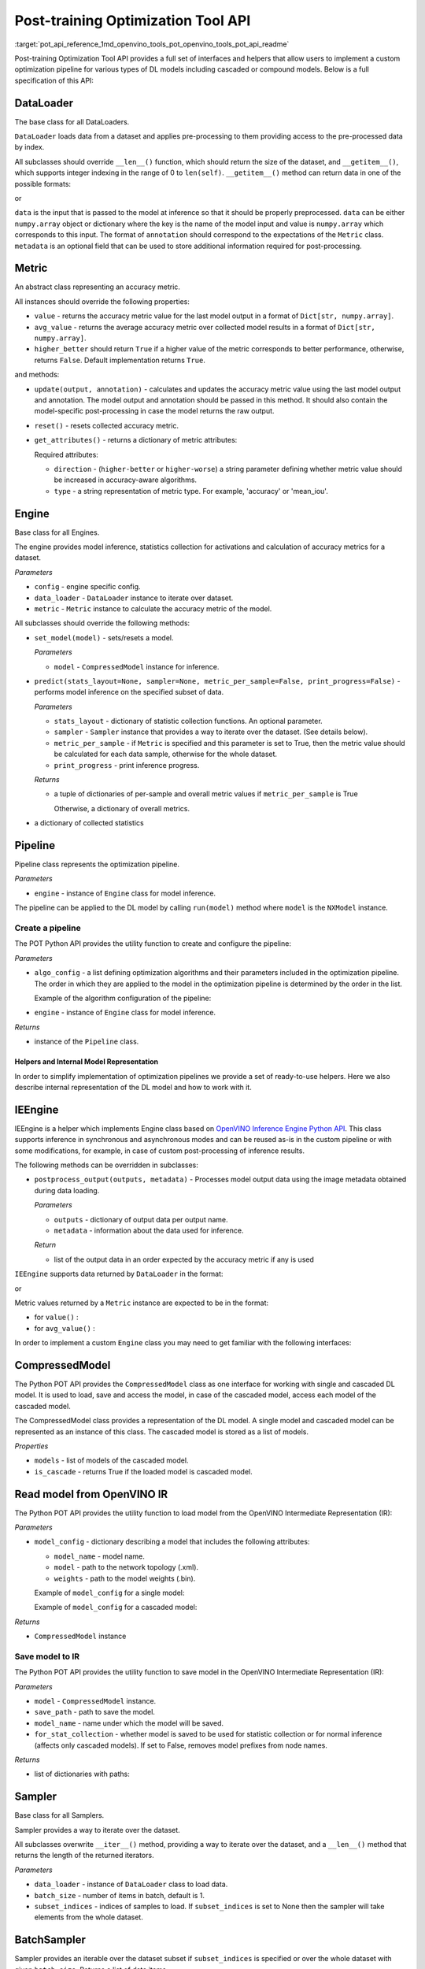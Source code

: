 .. index:: pair: page; API Reference
.. _pot_api_reference:

.. meta::
   :description: Post-training Optimization Tool API includes interfaces and 
                 helpers that enable optimization pipeline for models 
                 including cascaded or compound models.
   :keywords: Post-training Optimization Tool, Post-training Optimization Tool API,
              POT, POT API, optimization pipeline, cascaded models, compound models,
              DefaultQuantization, default quantization, quantizing models, 
              OpenVINO Inference Engine Python API, IEEngine, POT Python API,
              OpenVINO IR, OpenVINO Intermediate Representation, IR, Sampler,
              BatchSampler, inference, inference model


Post-training Optimization Tool API
===================================

:target:`pot_api_reference_1md_openvino_tools_pot_openvino_tools_pot_api_readme` 

Post-training Optimization Tool API provides a full set of interfaces and helpers 
that allow users to implement a custom optimization pipeline for various types 
of DL models including cascaded or compound models. Below is a full specification 
of this API:

DataLoader
----------

.. ref-code-block:: cpp

	class openvino.tools.pot.DataLoader(config)

The base class for all DataLoaders.

``DataLoader`` loads data from a dataset and applies pre-processing to them 
providing access to the pre-processed data by index.

All subclasses should override ``__len__()`` function, which should return the 
size of the dataset, and ``__getitem__()``, which supports integer indexing in 
the range of 0 to ``len(self)``. ``__getitem__()`` method can return data in 
one of the possible formats:

.. ref-code-block:: cpp

   (data, annotation)

or

.. ref-code-block:: cpp

   (data, annotation, metadata)

``data`` is the input that is passed to the model at inference so that it 
should be properly preprocessed. ``data`` can be either ``numpy.array`` object 
or dictionary where the key is the name of the model input and value is 
``numpy.array`` which corresponds to this input. The format of ``annotation`` 
should correspond to the expectations of the ``Metric`` class. ``metadata`` is 
an optional field that can be used to store additional information required 
for post-processing.

Metric
------

.. ref-code-block:: cpp

   class openvino.tools.pot.Metric()

An abstract class representing an accuracy metric.

All instances should override the following properties:

* ``value`` - returns the accuracy metric value for the last model output in a 
  format of ``Dict[str, numpy.array]``.

* ``avg_value`` - returns the average accuracy metric over collected model 
  results in a format of ``Dict[str, numpy.array]``.

* ``higher_better`` should return ``True`` if a higher value of the metric 
  corresponds to better performance, otherwise, returns ``False``. Default 
  implementation returns ``True``.

and methods:

* ``update(output, annotation)`` - calculates and updates the accuracy metric 
  value using the last model output and annotation. The model output and 
  annotation should be passed in this method. It should also contain the 
  model-specific post-processing in case the model returns the raw output.

* ``reset()`` - resets collected accuracy metric.

* ``get_attributes()`` - returns a dictionary of metric attributes:

  .. ref-code-block:: cpp

  	{metric_name: {attribute_name: value}}

  Required attributes:

  * ``direction`` - (``higher-better`` or ``higher-worse``) a string parameter 
    defining whether metric value should be increased in accuracy-aware algorithms.

  * ``type`` - a string representation of metric type. For example, 'accuracy' 
    or 'mean_iou'.

Engine
------

.. ref-code-block:: cpp

   class openvino.tools.pot.Engine(config, data_loader=None, metric=None)

Base class for all Engines.

The engine provides model inference, statistics collection for activations and 
calculation of accuracy metrics for a dataset.

*Parameters*

* ``config`` - engine specific config.

* ``data_loader`` - ``DataLoader`` instance to iterate over dataset.

* ``metric`` - ``Metric`` instance to calculate the accuracy metric of the model.

All subclasses should override the following methods:

* ``set_model(model)`` - sets/resets a model.

  *Parameters*

  * ``model`` - ``CompressedModel`` instance for inference.

* ``predict(stats_layout=None, sampler=None, metric_per_sample=False, print_progress=False)`` 
  - performs model inference on the specified subset of data.

  *Parameters*

  * ``stats_layout`` - dictionary of statistic collection functions. An optional parameter.

    .. ref-code-block:: cpp

       {
           'node_name': {
               'stat_name': fn
           }
       }

  * ``sampler`` - ``Sampler`` instance that provides a way to iterate over the 
    dataset. (See details below).

  * ``metric_per_sample`` - if ``Metric`` is specified and this parameter is 
    set to True, then the metric value should be calculated for each data 
    sample, otherwise for the whole dataset.

  * ``print_progress`` - print inference progress.

  *Returns*

  * a tuple of dictionaries of per-sample and overall metric values if 
    ``metric_per_sample`` is True

    .. ref-code-block:: cpp

       (
           {
               'sample_id': sample_index,
               'metric_name': metric_name,
               'result': metric_value
           },
           {
               'metric_name': metric_value
           }
       )

    Otherwise, a dictionary of overall metrics.

    .. ref-code-block:: cpp

       { 'metric_name': metric_value }

* a dictionary of collected statistics

  .. ref-code-block:: cpp

     {
         'node_name': {
             'stat_name': [statistics]
         }
     }

Pipeline
--------

.. ref-code-block:: cpp

   class openvino.tools.pot.Pipeline(engine)

Pipeline class represents the optimization pipeline.

*Parameters*

* ``engine`` - instance of ``Engine`` class for model inference.

The pipeline can be applied to the DL model by calling ``run(model)`` method 
where ``model`` is the ``NXModel`` instance.

Create a pipeline
+++++++++++++++++

The POT Python API provides the utility function to create and configure the pipeline:

.. ref-code-block:: cpp

   openvino.tools.pot.create_pipeline(algo_config, engine)

*Parameters*

* ``algo_config`` - a list defining optimization algorithms and their parameters 
  included in the optimization pipeline. The order in which they are applied to 
  the model in the optimization pipeline is determined by the order in the list.

  Example of the algorithm configuration of the pipeline:

  .. ref-code-block:: cpp

     algo_config = [
         {
             'name': 'DefaultQuantization',
             'params': {
                 'preset': 'performance',
                 'stat_subset_size': 500
             }
          },
         ...
     ]

* ``engine`` - instance of ``Engine`` class for model inference.

*Returns*

* instance of the ``Pipeline`` class.

Helpers and Internal Model Representation
~~~~~~~~~~~~~~~~~~~~~~~~~~~~~~~~~~~~~~~~~

In order to simplify implementation of optimization pipelines we provide a set 
of ready-to-use helpers. Here we also describe internal representation of the 
DL model and how to work with it.

IEEngine
--------

.. ref-code-block:: cpp

   class openvino.tools.pot.IEEngine(config, data_loader=None, metric=None)

IEEngine is a helper which implements Engine class based on 
`OpenVINO Inference Engine Python API <ie_python_api/api.html>`__. This class 
supports inference in synchronous and asynchronous modes and can be reused 
as-is in the custom pipeline or with some modifications, for example, in case 
of custom post-processing of inference results.

The following methods can be overridden in subclasses:

* ``postprocess_output(outputs, metadata)`` - Processes model output data 
  using the image metadata obtained during data loading.

  *Parameters*

  * ``outputs`` - dictionary of output data per output name.

  * ``metadata`` - information about the data used for inference.

  *Return*

  * list of the output data in an order expected by the accuracy metric if 
    any is used

``IEEngine`` supports data returned by ``DataLoader`` in the format:

.. ref-code-block:: cpp

   (data, annotation)

or

.. ref-code-block:: cpp

   (data, annotation, metadata)

Metric values returned by a ``Metric`` instance are expected to be in the format:

* for ``value()`` :

  .. ref-code-block:: cpp

     {metric_name: [metric_values_per_image]}

* for ``avg_value()`` :

  .. ref-code-block:: cpp

     {metric_name: metric_value}

In order to implement a custom ``Engine`` class you may need to get familiar 
with the following interfaces:

CompressedModel
---------------

The Python POT API provides the ``CompressedModel`` class as one interface for 
working with single and cascaded DL model. It is used to load, save and access 
the model, in case of the cascaded model, access each model of the cascaded model.

.. ref-code-block:: cpp

   class openvino.tools.pot.graph.nx_model.CompressedModel(\*\*kwargs)

The CompressedModel class provides a representation of the DL model. A single 
model and cascaded model can be represented as an instance of this class. The 
cascaded model is stored as a list of models.

*Properties*

* ``models`` - list of models of the cascaded model.

* ``is_cascade`` - returns True if the loaded model is cascaded model.

Read model from OpenVINO IR
---------------------------

The Python POT API provides the utility function to load model from the 
OpenVINO Intermediate Representation (IR):

.. ref-code-block:: cpp

   openvino.tools.pot.load_model(model_config)

*Parameters*

* ``model_config`` - dictionary describing a model that includes the 
  following attributes:

  * ``model_name`` - model name.

  * ``model`` - path to the network topology (.xml).

  * ``weights`` - path to the model weights (.bin).

  Example of ``model_config`` for a single model:

  .. ref-code-block:: cpp

     model_config = {
         'model_name': 'mobilenet_v2',
         'model': '<PATH_TO_MODEL>/mobilenet_v2.xml',
         'weights': '<PATH_TO_WEIGHTS>/mobilenet_v2.bin'
     }

  Example of ``model_config`` for a cascaded model:

  .. ref-code-block:: cpp

     model_config = {
         'model_name': 'mtcnn',
         'cascade': [
             {
                 'name': 'pnet',
                 "model": '<PATH_TO_MODEL>/pnet.xml',
                 'weights': '<PATH_TO_WEIGHTS>/pnet.bin'
             },
             {
                 'name': 'rnet',
                 'model': '<PATH_TO_MODEL>/rnet.xml',
                 'weights': '<PATH_TO_WEIGHTS>/rnet.bin'
             },
             {
                 'name': 'onet',
                 'model': '<PATH_TO_MODEL>/onet.xml',
                 'weights': '<PATH_TO_WEIGHTS>/onet.bin'
             }
         ]
     }

*Returns*

* ``CompressedModel`` instance

Save model to IR
++++++++++++++++

The Python POT API provides the utility function to save model in the 
OpenVINO Intermediate Representation (IR):

.. ref-code-block:: cpp

   openvino.tools.pot.save_model(model, save_path, model_name=None, for_stat_collection=False)

*Parameters*

* ``model`` - ``CompressedModel`` instance.

* ``save_path`` - path to save the model.

* ``model_name`` - name under which the model will be saved.

* ``for_stat_collection`` - whether model is saved to be used for statistic 
  collection or for normal inference (affects only cascaded models). If set 
  to False, removes model prefixes from node names.

*Returns*

* list of dictionaries with paths:

  .. ref-code-block:: cpp

     [
         {
             'name': model name, 
             'model': path to .xml, 
             'weights': path to .bin
         },
         ...
     ]

Sampler
-------

.. ref-code-block:: cpp

   class openvino.tools.pot.samplers.Sampler(data_loader=None, batch_size=1, subset_indices=None)

Base class for all Samplers.

Sampler provides a way to iterate over the dataset.

All subclasses overwrite ``__iter__()`` method, providing a way to iterate 
over the dataset, and a ``__len__()`` method that returns the length of the 
returned iterators.

*Parameters*

* ``data_loader`` - instance of ``DataLoader`` class to load data.

* ``batch_size`` - number of items in batch, default is 1.

* ``subset_indices`` - indices of samples to load. If ``subset_indices`` is 
  set to None then the sampler will take elements from the whole dataset.

BatchSampler
------------

.. ref-code-block:: cpp

   class openvino.tools.pot.samplers.batch_sampler.BatchSampler(data_loader, batch_size=1, subset_indices=None):

Sampler provides an iterable over the dataset subset if ``subset_indices`` is 
specified or over the whole dataset with given ``batch_size``. Returns a 
list of data items.
